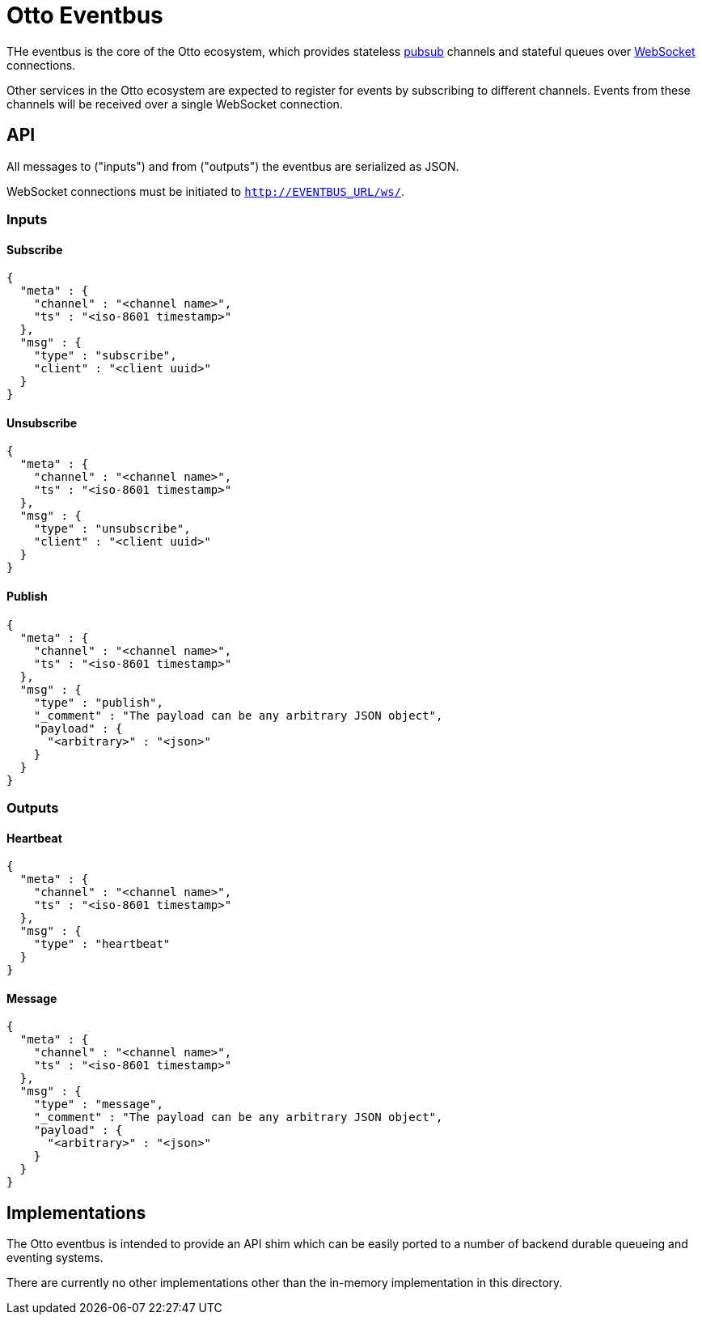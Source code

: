 = Otto Eventbus

THe eventbus is the core of the Otto ecosystem, which provides stateless
link:https://en.wikipedia.org/wiki/Publish-subscribe_pattern[pubsub]
channels and stateful queues over
link:https://en.wikipedia.org/wiki/WebSocket[WebSocket]
connections.

Other services in the Otto ecosystem are expected to register for events by
subscribing to different channels. Events from these channels will be received
over a single WebSocket connection.

== API

All messages to ("inputs") and from ("outputs") the eventbus are serialized as
JSON.

WebSocket connections must be initiated to `http://EVENTBUS_URL/ws/`.


=== Inputs

==== Subscribe

[source,json]
----
{
  "meta" : {
    "channel" : "<channel name>",
    "ts" : "<iso-8601 timestamp>"
  },
  "msg" : {
    "type" : "subscribe",
    "client" : "<client uuid>"
  }
}
----

==== Unsubscribe

[source,json]
----
{
  "meta" : {
    "channel" : "<channel name>",
    "ts" : "<iso-8601 timestamp>"
  },
  "msg" : {
    "type" : "unsubscribe",
    "client" : "<client uuid>"
  }
}
----

==== Publish

[source,json]
----
{
  "meta" : {
    "channel" : "<channel name>",
    "ts" : "<iso-8601 timestamp>"
  },
  "msg" : {
    "type" : "publish",
    "_comment" : "The payload can be any arbitrary JSON object",
    "payload" : {
      "<arbitrary>" : "<json>"
    }
  }
}
----

=== Outputs

==== Heartbeat

[source,json]
----
{
  "meta" : {
    "channel" : "<channel name>",
    "ts" : "<iso-8601 timestamp>"
  },
  "msg" : {
    "type" : "heartbeat"
  }
}
----

==== Message

[source,json]
----
{
  "meta" : {
    "channel" : "<channel name>",
    "ts" : "<iso-8601 timestamp>"
  },
  "msg" : {
    "type" : "message",
    "_comment" : "The payload can be any arbitrary JSON object",
    "payload" : {
      "<arbitrary>" : "<json>"
    }
  }
}
----


== Implementations

The Otto eventbus is intended to provide an API shim which can be easily ported
to a number of backend durable queueing and eventing systems.

There are currently no other implementations other than the in-memory
implementation in this directory.
